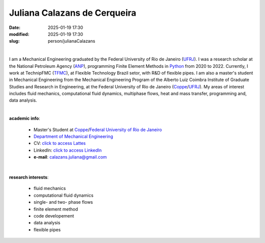 Juliana Calazans de Cerqueira
_____________________________

:date: 2025-01-19 17:30
:modified: 2025-01-19 17:30
:slug: person/julianaCalazans

|

.. image:: {static}/images/person/julianaCalazans.jpg
 :name: juliana_face
 :width: 25%
 :alt: juliana
 :align: left

I am a Mechanical Engineering graduated by the Federal University of Rio
de Janeiro (`UFRJ`_). I was a research scholar at the National Petroleum
Agency (`ANP`_), programming Finite Element Methods in `Python`_ from
2020 to 2022. Currently, I work at TechnipFMC (`TFMC`_), at Flexible
Technology Brazil setor, with R&D of flexible pipes. I am also a
master's student in Mechanical Engineering from the Mechanical
Engineering Program of the Alberto Luiz Coimbra Institute of Graduate
Studies and Research in Engineering, at the Federal University of Rio de
Janeiro (`Coppe`_/`UFRJ`_). My areas of interest includes fluid
mechanics, computational fluid dynamics, multiphase flows, heat and mass
transfer, programming and, data analysis.

|

**academic info**:

 - Master's Student at `Coppe`_/`Federal University of Rio de Janeiro`_
 - `Department of Mechanical Engineering`_
 - CV: `click to access Lattes`_
 - LinkedIn: `click to access LinkedIn`_
 - **e-mail**: calazans.juliana@gmail.com

|

**research interests**:

 - fluid mechanics
 - computational fluid dynamics
 - single- and two- phase flows
 - finite element method
 - code developement
 - data analysis
 - flexible pipes

.. Place your references here
.. _click to access Lattes: http://lattes.cnpq.br/4696370853225936
.. _TFMC: https://www.technipfmc.com/
.. _Python: http://www.python.org
.. _ANP: https://www.gov.br/anp/pt-br
.. _click to access LinkedIn: https://www.linkedin.com/in/juliana-calazans
.. _CAPES: https://www.gov.br/capes/pt-br
.. _Federal University of Rio de Janeiro: http://www.ufrj.br
.. _UFRJ: http://www.ufrj.br
.. _Department of Mechanical Engineering: http://www.mecanica.ufrj.br/ufrj-em/index.php?lang=en
.. _Coppe: http://www.coppe.ufrj.br
